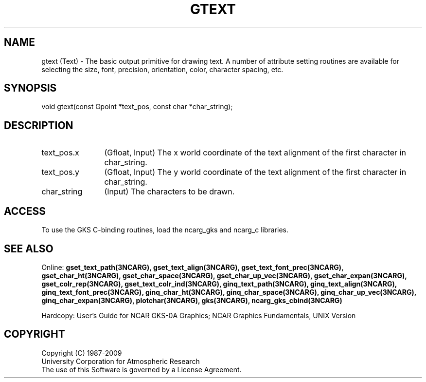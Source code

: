 .\"
.\"	$Id: gtext.m,v 1.17 2008-12-23 00:03:05 haley Exp $
.\"
.TH GTEXT 3NCARG "March 1993" UNIX "NCAR GRAPHICS"
.SH NAME
gtext (Text) - The basic output primitive for drawing text.  A number 
of attribute setting routines are available for selecting the size, font, 
precision, orientation, color, character spacing, etc.
.SH SYNOPSIS
void gtext(const Gpoint *text_pos, const char *char_string);
.SH DESCRIPTION
.IP text_pos.x 12
(Gfloat, Input) The x world coordinate of the text alignment of the first 
character in char_string.
.IP text_pos.y 12
(Gfloat, Input) The y world coordinate of the text alignment of the first 
character in char_string.
.IP char_string 12
(Input) The characters to be drawn.
.SH ACCESS
To use the GKS C-binding routines, load the ncarg_gks and
ncarg_c libraries.
.SH SEE ALSO
Online: 
.BR gset_text_path(3NCARG),
.BR gset_text_align(3NCARG),
.BR gset_text_font_prec(3NCARG),
.BR gset_char_ht(3NCARG),
.BR gset_char_space(3NCARG),
.BR gset_char_up_vec(3NCARG),
.BR gset_char_expan(3NCARG),
.BR gset_colr_rep(3NCARG),
.BR gset_text_colr_ind(3NCARG),
.BR ginq_text_path(3NCARG),
.BR ginq_text_align(3NCARG),
.BR ginq_text_font_prec(3NCARG),
.BR ginq_char_ht(3NCARG),
.BR ginq_char_space(3NCARG),
.BR ginq_char_up_vec(3NCARG),
.BR ginq_char_expan(3NCARG),
.BR plotchar(3NCARG),
.BR gks(3NCARG),
.BR ncarg_gks_cbind(3NCARG)
.sp
Hardcopy: 
User's Guide for NCAR GKS-0A Graphics;
NCAR Graphics Fundamentals, UNIX Version
.SH COPYRIGHT
Copyright (C) 1987-2009
.br
University Corporation for Atmospheric Research
.br
The use of this Software is governed by a License Agreement.
